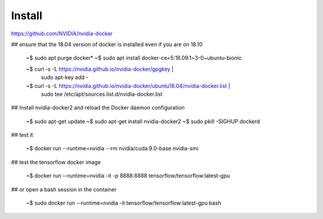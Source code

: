 Install
=========


https://github.com/NVIDIA/nvidia-docker

## ensure that the 18.04 version of docker is installed even if you are on 18.10

   ~$ sudo apt purge docker*
   ~$ sudo apt install docker-ce=5:18.09.1~3-0~ubuntu-bionic

   ~$ curl -s -L https://nvidia.github.io/nvidia-docker/gpgkey | \
      sudo apt-key add -
   ~$ curl -s -L https://nvidia.github.io/nvidia-docker/ubuntu18.04/nvidia-docker.list | \
      sudo tee /etc/apt/sources.list.d/nvidia-docker.list

## Install nvidia-docker2 and reload the Docker daemon configuration

  ~$ sudo apt-get update
  ~$ sudo apt-get install nvidia-docker2
  ~$ sudo pkill -SIGHUP dockerd

## test it

   ~$ docker run --runtime=nvidia --rm nvidia/cuda:9.0-base nvidia-smi

## test the tensorflow docker image

   ~$ docker run --runtime=nvidia -it -p 8888:8888 tensorflow/tensorflow:latest-gpu

## or open a bash session in the container

   ~$ sudo docker run --runtime=nvidia -it tensorflow/tensorflow:latest-gpu bash



